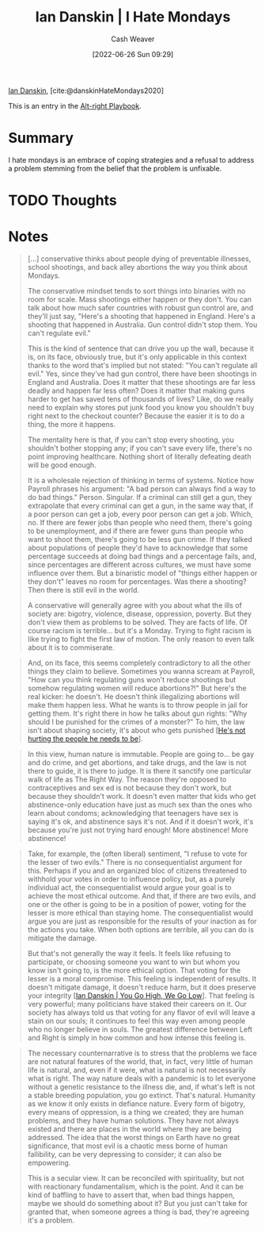 :PROPERTIES:
:ROAM_REFS: [cite:@danskinHateMondays2020]
:ID:       d15c77d7-fde1-4f65-a68d-59a6a51ed7d1
:END:
#+title: Ian Danskin | I Hate Mondays
#+author: Cash Weaver
#+date: [2022-06-26 Sun 09:29]
#+filetags: :reference:
 
[[id:2e66d444-9a3a-4ed3-8fac-210bb61933fb][Ian Danskin]], [cite:@danskinHateMondays2020]

This is an entry in the [[id:913d6ace-03ac-4d34-ae92-5bd8a519236c][Alt-right Playbook]].

* Summary
I hate mondays is an embrace of coping strategies and a refusal to address a problem stemming from the belief that the problem is unfixable.
* TODO Thoughts
* Notes
#+begin_quote
[...] conservative thinks about people dying of preventable illnesses, school shootings, and back alley abortions the way you think about Mondays.

The conservative mindset tends to sort things into binaries with no room for scale. Mass shootings either happen or they don't. You can talk about how much safer countries with robust gun control are, and they'll just say, "Here's a shooting that happened in England. Here's a shooting that happened in Australia. Gun control didn't stop them. You can't regulate evil."

This is the kind of sentence that can drive you up the wall, because it is, on its face, obviously true, but it's only applicable in this context thanks to the word that's implied but not stated: "You can't regulate all evil." Yes, since they've had gun control, there have been shootings in England and Australia. Does it matter that these shootings are far less deadly and happen far less often? Does it matter that making guns harder to get has saved tens of thousands of lives? Like, do we really need to explain why stores put junk food you know you shouldn't buy right next to the checkout counter? Because the easier it is to do a thing, the more it happens.

The mentality here is that, if you can't stop every shooting, you shouldn't bother stopping any; if you can't save every life, there's no point improving healthcare. Nothing short of literally defeating death will be good enough.

It is a wholesale rejection of thinking in terms of systems. Notice how Payroll phrases his argument: "A bad person can always find a way to do bad things." Person. Singular. If a criminal can still get a gun, they extrapolate that every criminal can get a gun, in the same way that, if a poor person can get a job, every poor person can get a job. Which, no. If there are fewer jobs than people who need them, there's going to be unemployment, and if there are fewer guns than people who want to shoot them, there's going to be less gun crime. If they talked about populations of people they'd have to acknowledge that some percentage succeeds at doing bad things and a percentage fails, and, since percentages are different across cultures, we must have some influence over them. But a binaristic model of "things either happen or they don't" leaves no room for percentages. Was there a shooting? Then there is still evil in the world.

A conservative will generally agree with you about what the ills of society are: bigotry, violence, disease, oppression, poverty. But they don't view them as problems to be solved. They are facts of life. Of course racism is terrible… but it's a Monday. Trying to fight racism is like trying to fight the first law of motion. The only reason to even talk about it is to commiserate.
#+end_quote

#+begin_quote
And, on its face, this seems completely contradictory to all the other things they claim to believe. Sometimes you wanna scream at Payroll, "How can you think regulating guns won't reduce shootings but somehow regulating women will reduce abortions?!" But here's the real kicker: he doesn't. He doesn't think illegalizing abortions will make them happen less. What he wants is to throw people in jail for getting them. It's right there in how he talks about gun rights: "Why should I be punished for the crimes of a monster?" To him, the law isn't about shaping society, it's about who gets punished [[[id:7bf163fe-9998-42fd-8513-1a7ec86b052f][He's not hurting the people he needs to be]]].
#+end_quote

#+begin_quote
In this view, human nature is immutable. People are going to… be gay and do crime, and get abortions, and take drugs, and the law is not there to guide, it is there to judge. It is there it sanctify one particular walk of life as The Right Way. The reason they're opposed to contraceptives and sex ed is not because they don't work, but because they shouldn't work. It doesn't even matter that kids who get abstinence-only education have just as much sex than the ones who learn about condoms; acknowledging that teenagers have sex is saying it's ok, and abstinence says it's not. And if it doesn't work, it's because you're just not trying hard enough! More abstinence! More abstinence!
#+end_quote

#+begin_quote
Take, for example, the (often liberal) sentiment, "I refuse to vote for the lesser of two evils." There is no consequentialist argument for this. Perhaps if you and an organized bloc of citizens threatened to withhold your votes in order to influence policy, but, as a purely individual act, the consequentialist would argue your goal is to achieve the most ethical outcome. And that, if there are two evils, and one or the other is going to be in a position of power, voting for the lesser is more ethical than staying home. The consequentialist would argue you are just as responsible for the results of your inaction as for the actions you take. When both options are terrible, all you can do is mitigate the damage.

But that's not generally the way it feels. It feels like refusing to participate, or choosing someone you want to win but whom you know isn't going to, is the more ethical option. That voting for the lesser is a moral compromise. This feeling is independent of results. It doesn't mitigate damage, it doesn't reduce harm, but it does preserve your integrity [[[id:f39cbb1c-8265-4f3e-9a99-632132ade597][Ian Danskin | You Go High, We Go Low]]]. That feeling is very powerful; many politicians have staked their careers on it. Our society has always told us that voting for any flavor of evil will leave a stain on our souls; it continues to feel this way even among people who no longer believe in souls. The greatest difference between Left and Right is simply in how common and how intense this feeling is.
#+end_quote

#+begin_quote
The necessary counternarrative is to stress that the problems we face are not natural features of the world, that, in fact, very little of human life is natural, and, even if it were, what is natural is not necessarily what is right. The way nature deals with a pandemic is to let everyone without a genetic resistance to the illness die, and, if what's left is not a stable breeding population, you go extinct. That's natural. Humanity as we know it only exists in defiance nature. Every form of bigotry, every means of oppression, is a thing we created; they are human problems, and they have human solutions. They have not always existed and there are places in the world where they are being addressed. The idea that the worst things on Earth have no great significance, that most evil is a chaotic mess borne of human fallibility, can be very depressing to consider; it can also be empowering.

This is a secular view. It can be reconciled with spirituality, but not with reactionary fundamentalism, which is the point. And it can be kind of baffling to have to assert that, when bad things happen, maybe we should do something about it? But you just can't take for granted that, when someone agrees a thing is bad, they're agreeing it's a problem.
#+end_quote

#+print_bibliography:
* Anki :noexport:
:PROPERTIES:
:ANKI_DECK: Default
:END:
** I hate mondays
:PROPERTIES:
:ANKI_DECK: Default
:ANKI_NOTE_TYPE: Describe
:ANKI_NOTE_ID: 1656261910582
:END:
*** Context
Alt-right playbook
*** Description
Engaging in coping strategies (e.g. commiserate, thoughts and prayers) rather than taking action because of the belief that the underlying problem is unfixable.
*** Extra
*** Source
[cite:@danskinHateMondays2020]
** I hate mondays
:PROPERTIES:
:ANKI_NOTE_TYPE: Example(s)
:ANKI_NOTE_ID: 1656262184131
:END:
*** Example(s)
- Mass shootings in USA political discourse
*** Extra
*** Source
[cite:@danskinHateMondays2020]
